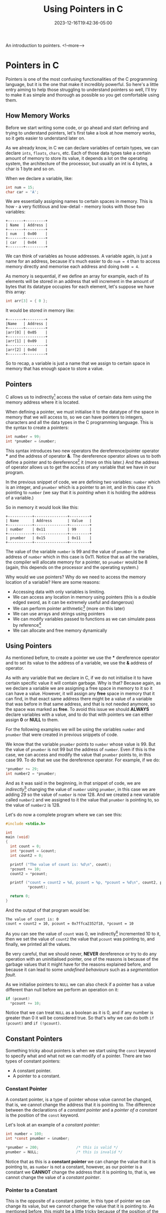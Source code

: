 #+TITLE: Using Pointers in C
#+DATE: 2023-12-16T19:42:36-05:00
#+CATEGORIES[]: C Programming
#+LAST_MODIFIED: 2023-12-16 Sat 23:05:41

An introduction to pointers.
<!--more-->

* Pointers in C

Pointers is one of the most confusing functionalities of the C programming
language, but it is the one that make it incredibly powerful. So here's a little
entry aiming to help those struggling to understand pointers so well, I'll try
to make it as simple and thorough as possible so you get comfortable using them.

** How Memory Works

Before we start writing some code, or go ahead and start defining and trying to
understand pointers, let's first take a look at how memory works, so it gets
easier to understand later on.

As we already know, in C we can declare variables of certain types, we can
declare ~ints~, ~floats~, ~chars~, etc. Each of those data types take a certain amount
of memory to store its value, it depends a lot on the operating system, the
architecture of the processor, but usually an int is 4 bytes, a char is 1 byte
and so on.

When we declare a variable, like:

#+begin_src C
  int num = 15;
  char car = 'A';
#+end_src

We are essentially assigning names to certain spaces in memory. This is how - a
very fictitious and low-detail - memory looks with those two variables:

#+begin_src artist
  +-------+---------+
  | Name  | Address |
  +-------+---------+ 
  | num   | 0x00    |
  +-------+---------+
  | car   | 0x04    |
  +-------+---------+
#+end_src

We can think of variables as house addresses. A variable again, is just a name
for an address, because it's much easier to do ~num = 4~ than to access memory
directly and memorise each address and doing ~0x00 = 4~.

As memory is sequential, if we define an array for example, each of its elements
will be stored in an address that will increment in the amount of bytes that its
datatype occupies for each element, let's suppose we have this array:

#+begin_src C
  int arr[3] = { 0 };
#+end_src

It would be stored in memory like:

#+begin_src artist
  +-------+---------+
  |Name   | Address |
  +-------+---------+
  |arr[0] | 0x05    |
  +-----------------+
  |arr[1] | 0x09    |
  +-----------------+
  |arr[2] | 0x0d    |
  +-------+---------+
#+end_src

So to recap, a variable is just a name that we assign to certain space in memory
that has enough space to store a value.

** Pointers

C allows us to indirectly[fn:1] access the value of certain data item using the
memory address where it is located.

When defining a pointer, we must initialise it to the datatype of the space in
memory that we will access to, so we can have pointers to integers, characters
and all the data types in the C programming language. This is the syntax to
create a pointers:

#+begin_src C
  int number = 99;
  int *pnumber = &number;
#+end_src

This syntax introduces two new operators the dereference/pointer operator *** and
the address of operator *&*. The dereference operator allows us to both define a
pointer and to dereference[fn:2] it (more on this later.) And the address of
operator allows us to get the access of any variable that we have in our
program.

In the previous snippet of code, we are defining two variables: ~number~ which is
an integer, and ~pnumber~ which is a pointer to an int, and in this case it's
pointing to ~number~ (we say that it is /pointing/ when it is holding the address
of a variable.)

So in memory it would look like this:

#+begin_src artist
    +-----------+---------------+---------+
    | Name      | Address       | Value   |
    +-----------+---------------+---------+
    | number    | 0x11          | 99      |
    +-----------+---------------+---------+
    | pnumber   | 0x15          | 0x11    |
    +-----------+---------------+---------+
#+end_src

The value of the variable ~number~ is 99 and the value of ~pnumber~ is the address
of ~number~ which in this case is 0x11. Notice that as all the variables, the
compiler will allocate memory for a pointer, so ~pnumber~ would be 8 (again, this
depends on the processor and the operating system.)

Why would we use pointers? Why do we need to access the memory location of a
variable? Here are some reasons:
- Accessing data with only variables is limiting.
- We can access any location in memory using pointers (this is a double edged
  sword, as it can be extremely useful and dangerous)
- We can perform pointer arithmetic[fn:3] (more on this later)
- We can use arrays and strings using pointers
- We can modify variables passed to functions as we can simulate pass by
  reference[fn:4]
- We can allocate and free memory dynamically

**  Using Pointers

As mentioned before, to create a pointer we use the *** dereference operator and
to set its value to the address of a variable, we use the *&* address of operator.

As with any variable that we declare in C, if we do not initialise it to have
certain specific value it will contain garbage. Why is that? Because again, as
we declare a variable we are assigning a free space in memory to it so it can
have a value. However, it will assign any *free* space in memory that it can find,
in that exact same address there might be a value of a variable that was before
in that same address, and that is not needed anymore, so the space was marked as
*free*. To avoid this issue we should *ALWAYS* declare variables with a value, and
to do that with pointers we can either assign *0* or *NULL* to them.

For the following examples we will be using the variables ~number~ and ~pnumber~
that were created in previous snippets of code.

We know that the variable ~pnumber~ points to ~number~ whose value is 99. But the
value of ~pnumber~ is not 99 but the address of ~number~. Even if this is the case,
we can access and modify the value that ~pnumber~ points to, in this case 99. To
do that we use the dereference operator. For example, if we do:

#+begin_src C
  *pnumber += 29;
  int number2 = *pnumber;
#+end_src

And as it was said in the beginning, in that snippet of code, we are
/indirectly/[fn:1] changing the value of ~number~ using ~pnumber~, in this case we are
adding 29 so the value of ~number~ is now 128. And we created a new variable
called ~number2~ and we assigned to it the value that ~pnumber~ is pointing to, so
the value of ~number2~ is 128.

Let's do now a complete program where we can see this:

#+begin_src C :results output
  #include <stdio.h>

  int
  main (void)
  {
    int count = 0;
    int *pcount = &count;
    int count2 = 0;

    printf ("The value of count is: %d\n", count);
    *pcount += 10;
    count2 = *pcount;

    printf ("count = count2 = %d, pcount = %p, *pcount = %d\n", count2, pcount,
            ,*pcount);

    return 0;
  }
#+end_src

And the output of that program would be:

#+begin_src text
  The value of count is: 0
  count = count2 = 10, pcount = 0x7ffca2352f18, *pcount = 10
#+end_src

As you can see the value of ~count~ was 0, we indirectly[fn:1] incremented 10 to
it, then we set the value of ~count2~ the value that ~pcount~ was pointing to, and
finally, we printed all the values.

Be very careful, that we should never, *NEVER* dereference or try to do any
operation with an uninitialised pointer, one of the reasons is because of the
garbage values that it might have for the reasons explained before, and because
it can lead to some /undefined behaviours/ such as a /segmentation fault/.

As we initialise pointers to ~NULL~ we can also check if a pointer has a value
different than null before we perform an operation on it:

#+begin_src C
  if (pcount)
    *pcount += 10;
#+end_src

Notice that we can treat ~NULL~ as a boolean as it is 0, and if any number is
greater than 0 it will be considered true. So that's why we can do both
~if (pcount)~ and ~if (!pcount)~.

** Constant Pointers

Something tricky about pointers is when we start using the ~const~ keyword to
specify what and what not we can modify of a pointer. There are two types of
constant pointers:
- A constant pointer.
- A pointer to a constant.

*** Constant Pointer

A constant pointer, is a type of pointer whose value cannot be changed, that is,
we cannot change the address that it is pointing to. The difference between the
declarations of a /constant pointer/ and a /pointer of a constant/ is the position
of the ~const~ keyword.

Let's look at an example of a /constant pointer/:

#+begin_src C
  int number = 100;
  int *const pnumber = &number;

  *pnumber = 200;                 /* this is valid */
  pnumber = NULL;                 /* this is invalid */
#+end_src

Notice that as this is a *constant pointer* we can change the value that it is
pointing to, as ~number~ is not a constant, however, as our pointer is a constant
we *CANNOT* change the address that it is pointing to, that is, we cannot change
the value of a /constant pointer/.

*** Pointer to a Constant

This is the opposite of a constant pointer, in this type of pointer we can
change its value, but we cannot change the value that it is pointing to. As
mentioned before, this might be a little tricky because of the position of the
~const~ keyword, to declare a constant pointer we need to put the ~const~ keyword
after the dereference operator (***) and to declare a pointer to a constant we
need to put the ~const~ keyword before the datatype:

#+begin_src C
  int number = 20;
  const int *pnumber = &number;

  *pnumber += 20;                 /* this is invalid */
  pnumber = NULL;                 /* this is valid */
#+end_src

In a pointer to a constant, we cannot change the value that it is pointing to
even *if the variable that it points to is not a constant*.

As a little summary:
- If the ~const~ keyword if after the dereference operator, it means that it is a
  /constant pointer/.
- If the ~const~ keyword is before the datatype of the pointer, it means that it
  is a /pointer to a constant/.

Notice that we can mix both types and create a /constant pointer pointing to a/
/constant/: ~const int *const pnumber = &number;~ in that pointer, we cannot change
neither its value, nor the value that it is pointing to.

*** Void Pointer

As we know, to declare pointer we need to specify the type of the data that it
is pointing to, however, we can define a pointer to be of type ~void~ so we can
point to any type of data with it. But it is very important to know that before
we can either access or modify the value it points to, we need to cast it:

#+begin_src C
  int number = 200;
  void *ptr = &number;

  *(int *)ptr += 20;
#+end_src

Notice that we need to first cast ~ptr~ to be an ~int *~ before we dereference it.
This is specially useful when we start working with pointers as arguments to
functions to accept multiple type of variables. That combined with ~structs~ (as
its elements are stored consecutively) can be very powerful as we can have a
general ~struct~ that can tell us more about the variable passed so we can
properly cast it.

** Arrays

Arrays are very closely related to pointers, actually, under the hood, an array
is a pointer.

We can also have pointers to array, but these work a little differently. As an
array is already a pointer, when we define a pointer to an array, we don't need
to use the address of operator (*&*), for example:

#+begin_src C
  int values [100] = { 0 };
  int *pvalues = values;
#+end_src

In that code, the variable ~pvalues~ will point to the first element of the ~values~
array, so it doesn't point to the entire array. Knowing this can be incredibly
useful when we start doing pointer arithmetic[fn:3] (more on this later).

If we want a pointer to point to certain element of an array, we would access it
with its index and use the address of, like this:

#+begin_src C
  int *pvalue = &values[2];
#+end_src

So ~pvalue~ points to the third element of the ~values~ array.

** Pass By Reference vs Pass By Value

Let's take a look at how C works with functions.

There are two ways of passing arguments to a function: *pass by value* and *pass by*
*reference*[fn:4]. By default, every time that we pass a variable to a function,
we are passing its value, rather than the variable itself, so all the arguments
will work as local variables and any changes we make to them won't be reflected
outside the function. Let's take a look at it with the following example:

#+begin_src C :results output
  #include <stdio.h>

  void
  swap (int a, int b)
  {
    int temp = a;
    a = b;
    b = temp;
  }

  int
  main (void)
  {
    int a = 10, b = 20;
    printf ("Values of a and b before swapping, a = %d, b = %d\n", a, b);

    swap (a, b);
    printf ("Values of a and b after swapping, a = %d, b = %d\n", a, b);

    return 0;
  }
#+end_src

The output of that program would be:

#+begin_src text
  Values of a and b before swapping, a = 10, b = 20
  Values of a and b after swapping, a = 10, b = 20
#+end_src

As you can see, neither value changed even after calling the swap function. That
happens because when we pass variables as arguments to a function we are, again,
passing its value and not the variable itself. So that function call is the same
as doing ~swap (10, 20)~, we are swapping its values, yes, but we are not storing
their new values anywhere.

Even if this happens, we can /simulate/ a *pass by reference* in C using pointers,
because even if it /always/ passes only the value of it, if we pass an address as
a value, we are indirectly sending a reference to the value, as we can modify
that space in memory. This is how the same program would be using pointers now:

#+begin_src C :results output
  #include <stdio.h>

  void
  swap (int *a, int *b)
  {
    int temp = *a;
    *a = *b;
    *b = temp;
  }

  int
  main (void)
  {
    int a = 10, b = 20;
    printf ("Values of a and b before swapping, a = %d, b = %d\n", a, b);

    swap (&a, &b);
    printf ("Values of a and b after swapping, a = %d, b = %d\n", a, b);

    return 0;
  }
#+end_src

Now the output of that program is this:

#+begin_src text
  Values of a and b before swapping, a = 10, b = 20
  Values of a and b after swapping, a = 20, b = 10
#+end_src

So remember, whenever you want to change the value of a variable inside of a
function and you want it to be reflected outside of it, you will need to pass
pointers as arguments to simulate *pass by reference*[fn:4].

Notice that we can also declare functions to return pointers, by using the
dereference operator (***) when defining its type, this would be a function that
returns a ~void *~ for example:

#+begin_src C
  void *
  my_function (void)
  {
    /* contents of the function go here */
  
    return NULL;
  }
#+end_src

We can do this if we need to return multiple elements from a function, however,
this introduces a new risk as you might return a pointer that is located in the
stack[fn:5] instead of the heap[fn:6].

** Pointer Arithmetic

As I've been mentioning throughout this post there is something called /Pointer/
/Arithmetic/ that allows us to perform basic arithmetic operation (addition and
subtraction) to pointer variables.

Why would we want to do this? Well, this becomes very useful when using arrays
and strings. As we know, memory is sequential, which means that all the elements
of an array are one after the other separated by /x/ bytes of memory (/x/ represents
the size of the datatype of the elements of the array) as shown in that little
drawing I made at the beginning of the post.

Taking this into account, we can do addition and subtraction to go through each
of these sequential items. For example, let's suppose we have these variables:

#+begin_src C
  int values[] = { 10, 20, 30 };
  int *pvalues = values;
#+end_src

We have an array of integers called ~values~ and a pointer called ~pvalues~ that
points at the first item of ~values~ so, if we dereference ~pvalues~ we would get
~10~. And as we already know the size of an /int/ is 4 (at least, let's suppose so
for this example), if we do ~pvalues + 1~ we would be incrementing
~1 * sizeof (int)~ to the address that ~pvalues~ is pointing to, so if we
dereference it now we would get 20 as it is now pointing to the second item of
values.

We can also check if a location in memory is greater than or smaller than
another using the ~<~ and ~>~ operators. So we could do:

#+begin_src C
  int values[] = { 10, 20, 30 };
  int *values_start = values;
  int *values_end = values + 2;   /* equivalent of values [2] */

  if (values_start < values_end)
    printf ("The start of the array is first in memory duh.\n");
#+end_src

And the output of that program would be:

#+begin_src text
  The start of the array is first in memory duh.
#+end_src

We can use these two /features/ to implement a function that sums all the elements
of an array in a much simpler and cleaner way:

#+begin_src C
  int
  array_sum (int *arr, int arr_len)
  {
    int sum = 0;
    int *arr_end = arr + arr_len;

    while (arr++ < arr_end)
      sum += *arr;

    return sum;
  }

  int
  main (void)
  {
    int arr[] = { 10, 20, 30 };
    printf ("The sum of arr is: %d\n",
            array_sum (arr, (sizeof (arr) / sizeof (int)) - 1));

    return 0;
  }
#+end_src

And as expected, the output is:

#+BEGIN_SRC text
The sum of arr is: 50
#+END_SRC

As we can see in that previous snippet of code, we can calculate the number of
elements in an array by getting the actual size of it, and divide it by the size
of its datatype. For example, size of ~arr~ is 12 (considering an ~int~ is 4 bytes),
and if we divide 12 by 4 (the output of ~sizeof (int)~) we will get 3. But if we
want to use that value to iterate through the items of an array, we need to
decrease one because remember that we start counting arrays at 0.

And we can do the same with strings, let's take a look at an example that prints
out more information:

#+begin_src C :results output
  char *str = "A string!";
  char *ptr = str;

  do
    {
      printf ("*str = %c, *ptr = %c, ptr = %p\n",
              *str, *ptr, ptr);
    }
   while (*++ptr);
#+end_src

The output of that program will be:

#+BEGIN_SRC text
 *str = A, *ptr = A, ptr = 0x55a3a18cd008
 *str = A, *ptr =  , ptr = 0x55a3a18cd009
 *str = A, *ptr = s, ptr = 0x55a3a18cd00a
 *str = A, *ptr = t, ptr = 0x55a3a18cd00b
 *str = A, *ptr = r, ptr = 0x55a3a18cd00c
 *str = A, *ptr = i, ptr = 0x55a3a18cd00d
 *str = A, *ptr = n, ptr = 0x55a3a18cd00e
 *str = A, *ptr = g, ptr = 0x55a3a18cd00f
 *str = A, *ptr = !, ptr = 0x55a3a18cd010
#+END_SRC

It might seem a little confusing, but what we are doing is basically just
printing values until the dereference of ~ptr~ is equal to the null terminator,
which means that we have reached the end of the string.

** Dynamic Memory Allocation

As we know from before, when we create a variable the compiler automatically
allocates the memory necessary for it to hold its value in the stack[fn:5] which
means that all variables that we create are local to a scope, and when we are
outside of it, we cannot access its memory location. For example, if we declare
a variable like ~int a = 10;~ and we try to return ~&a~ from a function, its memory
might have been rewritten by then, as that memory space will be marked as free
in the stack.

Dynamic memory allocation becomes extremely useful as we can change the amount
of memory of a variable at runtime, which means we can create strings and arrays
that could be shrunk, to add or to remove items that we don't need.

The C programming language provides us several functions to allocate memory, but
we will look at two: ~malloc~ and ~calloc~ (notice that both these functions are
defines in the ~stdlib.h~ header so you need to include it before you can use
them).

To allocate ~n~ amount of bytes in memory, we can call ~malloc (n)~ and it will
return the address of the start of the memory that is ~n~ bytes long. We can, for
example, define an array of 10 integers using malloc:

#+begin_src C
  int *arr = malloc (sizeof (int) * 10);
  for (int i = 0; i < 10; i++)
    arr [i] = i * 2;;
#+end_src

In that code we are defining an integer pointer called ~arr~ to which we are 
allocating the space necessary to hold 10 integer values. Once we have allocated
the necessary memory, we can access each of these items using the array notation
we are all used to.

Notice that all these functions that allocate memory, they will return ~NULL~ in
case our program runs into an error when allocating memory, i.e. no memory
available. So it's a good practise to always check if an allocated variable is
~NULL~ or not before we start using it:

#+begin_src C
  int *arr = malloc (sizeof (int) * 10);
  if (!arr)
    exit (EXIT_FAILURE);

  for (int i = 0; i < 10; i++)
    arr [i] = i * 2;
#+end_src

That's much more safer!

However, as explained with the differences of the stack[fn:5] and the heap[fn:6],
the memory allocated on the heap is not freed automatically after is not being
used, now it is the responsibility of the programmer to track and to free
allocated memory whenever it's necessary. To do so, we can use the ~free~ function
(provided by the ~stdlib.h~ header as well) to free any unnecessary memory:

#+begin_src C
  free (arr);
#+end_src

If we do not free the memory that we have allocated it can lead to memory
leaks[fn:7].

The function ~calloc~ also allocates memory as ~malloc~ does, but there are two
differences between these functions:
- ~calloc~ takes two arguments: the number of elements we want to allocate and the
  size of each individual element.
- ~calloc~ initialises the allocated memory to zeroes.

Following the previous example, if we wanted to create an array of 10 integers
using ~calloc~ we would do: ~int *arr = calloc (10, sizeof (integer))~. Let's look
at an example where we access - *explicitly* - uninitialised memory using ~malloc~
and ~calloc~:

#+begin_src C :results output
  #include <stdio.h>
  #include <stdlib.h>

  int
  main (void)
  {
    int *arr = malloc (sizeof (int) * 3);
    for (int i = 0; i < 3; i++)
      printf ("arr = %p, *arr = %d\n", arr, *arr);
    free (arr);

    arr = calloc (3, sizeof (int));
    for (int i = 0; i < 3; i++)
      printf ("arr = %p, *arr = %d\n", arr, *arr);
    free (arr);

    return 0;
  }
#+end_src

When we use ~malloc~ without allocating each of its elements, we can have outputs
like:

#+BEGIN_EXAMPLE
 arr = 0x55a14e24e2a0, *arr = 94604934820512
 arr = 0x55a14e24e2a0, *arr = -18360493482051
 arr = 0x55a14e24e2a0, *arr = 18460493482158
 arr = 0x55a14e24f2d0, *arr = 0
 arr = 0x55a14e24f2d0, *arr = 0
 arr = 0x55a14e24f2d0, *arr = 0
#+END_EXAMPLE

* We are finished!

Heyy, if you made it this far, congrats!! This was such a long entry Lao, I
wanted it to be such a short guide to pointers but well, it seems I got a little
inspired? but well, even if it was this long and we covered all these topics,
functions, use-cases and possibilities, this was just a grasp of the surface of
pointers there are still a lot of concepts like double-pointers and a lot of
other different things, so this was nothing but an introduction to pointers.

I will post more entries about pointers in the future, this will be the first
post of a /series/ of C entries and I have planned to keep going up in difficulty
so we might eventually end up talking about multi-threading, IPC or something
like that hehe.

I really hope you liked this entry \o/

*Note:* You can find the source to this entry [[https://github.com/0xd011f4ce/Blog/blob/main/2023/12/15-C-pointers.org][here]].

* Footnotes

[fn:7] *Memory Leak:* A memory leak occurs when we dynamically allocate memory on
the heap, and we lose a pointer that references it to free it (or just when we
don't free it at all). This means that our program will occupy memory that is
not needed, and most of the times, not even accessible.
 
[fn:6] *Heap:* Unlike the stack, the heap is a larger and constant type of memory.
That means that whenever we allocate space on the heap, we will be able to
access it throughout our entire program, this is the type of memory that is
created when calling ~malloc~. But as this memory is not automatically freed, you
need to manually go through each one of the variables located on the heap and
free them when you don't need them anymore.

[fn:5] *Stack memory:* The stack is a kind of memory that is smaller than the heap
and is local to a function, so whenever you declare a variable like ~int a~ it
will be created on the stack and when the function ends, when it returns it will
be freed, because remember that the stack is a local type of memory.

[fn:4] *Pass by reference:* When passing a variable to a function in C we are
passing a copy of the value that it has instead of the variable. That's why we
cannot modify its value, that's called /pass by value/. When we do passing by
reference, instead of passing the value of a variable to a function, we are
passing a reference to it, so we can access and modify its value.

[fn:3] *Pointer arithmetic:* The ability to perform arithmetic operations on
memory addresses rather than numbers.

[fn:2] *Dereference:* Obtain the value that a pointer is pointing to. 

[fn:1] *Indirection:* In programming, indirection is the ability to reference
something using a name, reference or container, instead of the value itself.

# Local Variables:
# writefreely-post-id: "g8ncumcxi3"
# writefreely-post-token: nil
# End:
